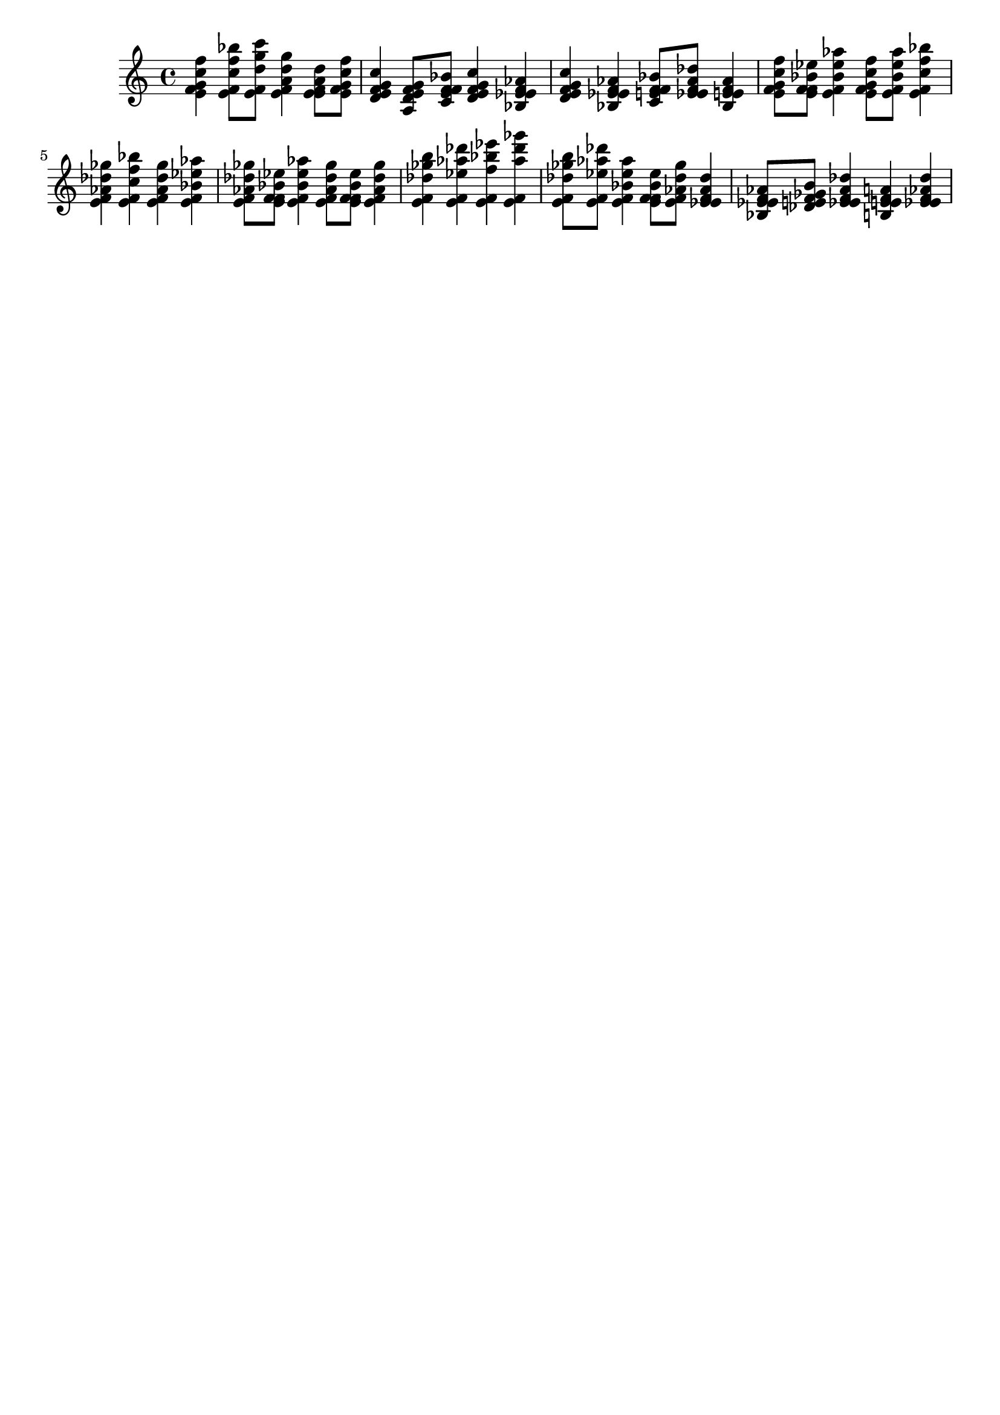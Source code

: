 \version "2.19.82"
\language "english"

\header {
    tagline = ##f
}

\layout {}

\paper {}

\score {
    {
        <e' f' g' c'' f''>4
        <e' f' c'' f'' bf''>8
        [
        <e' f' d'' g'' c'''>8
        ]
        <e' f' a' d'' g''>4
        <e' e' f' a' d''>8
        [
        <e' f' g' c'' f''>8
        ]
        <d' e' f' g' c''>4
        <a d' e' f' g'>8
        [
        <c' e' f' f' bf'>8
        ]
        <d' e' f' g' c''>4
        <bf ef' e' f' af'>4
        <d' e' f' g' c''>4
        <bf ef' e' f' af'>4
        <c' e' f' f' bf'>8
        [
        <ef' e' f' af' df''>8
        ]
        <bf ef' e' f' af'>4
        <e' f' g' c'' f''>8
        [
        <e' f' f' bf' ef''>8
        ]
        <e' f' bf' ef'' af''>4
        <e' f' g' c'' f''>8
        [
        <e' f' bf' ef'' af''>8
        ]
        <e' f' c'' f'' bf''>4
        <e' f' af' df'' gf''>4
        <e' f' c'' f'' bf''>4
        <e' f' af' df'' gf''>4
        <e' f' bf' ef'' af''>4
        <e' f' af' df'' gf''>8
        [
        <e' f' f' bf' ef''>8
        ]
        <e' f' bf' ef'' af''>4
        <e' f' af' df'' gf''>8
        [
        <e' f' f' bf' ef''>8
        ]
        <e' f' af' df'' gf''>4
        <e' f' df'' gf'' b''>4
        <e' f' ef'' af'' df'''>4
        <e' f' f'' bf'' ef'''>4
        <e' f' af'' df''' gf'''>4
        <e' f' df'' gf'' b''>8
        [
        <e' f' ef'' af'' df'''>8
        ]
        <e' f' bf' ef'' af''>4
        <e' f' f' bf' ef''>8
        [
        <e' f' af' df'' gf''>8
        ]
        <ef' e' f' af' df''>4
        <bf ef' e' f' af'>8
        [
        <df' e' f' gf' b'>8
        ]
        <ef' e' f' af' df''>4
        <b e' e' f' a'>4
        <ef' e' f' af' df''>4
    }
}